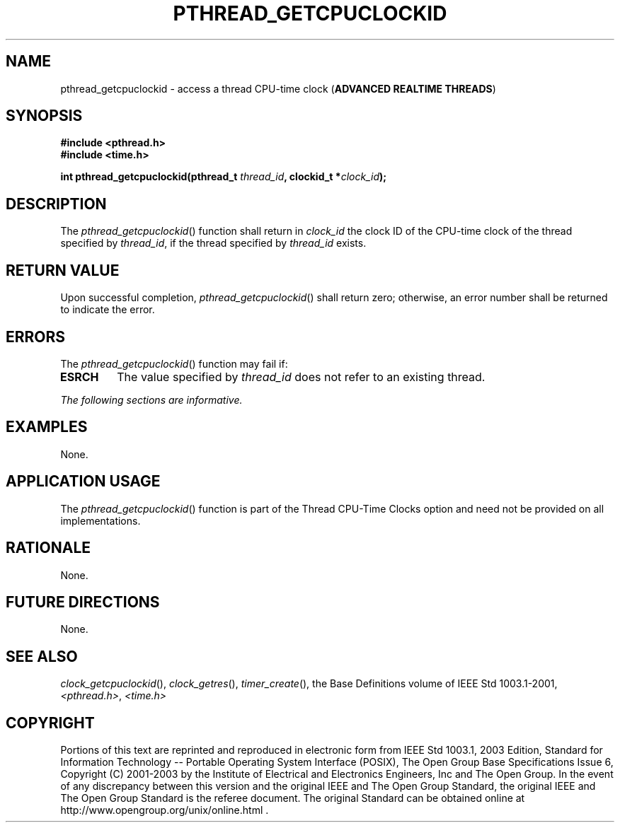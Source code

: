 .\" Copyright (c) 2001-2003 The Open Group, All Rights Reserved 
.TH "PTHREAD_GETCPUCLOCKID" 3 2003 "IEEE/The Open Group" "POSIX Programmer's Manual"
.\" pthread_getcpuclockid 
.SH NAME
pthread_getcpuclockid \- access a thread CPU-time clock (\fBADVANCED
REALTIME THREADS\fP)
.SH SYNOPSIS
.LP
\fB#include <pthread.h>
.br
#include <time.h>
.br
.sp
int pthread_getcpuclockid(pthread_t\fP \fIthread_id\fP\fB, clockid_t
*\fP\fIclock_id\fP\fB); \fP
\fB
.br
\fP
.SH DESCRIPTION
.LP
The \fIpthread_getcpuclockid\fP() function shall return in \fIclock_id\fP
the clock ID of the CPU-time clock of the thread
specified by \fIthread_id\fP, if the thread specified by \fIthread_id\fP
exists.
.SH RETURN VALUE
.LP
Upon successful completion, \fIpthread_getcpuclockid\fP() shall return
zero; otherwise, an error number shall be returned to
indicate the error.
.SH ERRORS
.LP
The \fIpthread_getcpuclockid\fP() function may fail if:
.TP 7
.B ESRCH
The value specified by \fIthread_id\fP does not refer to an existing
thread.
.sp
.LP
\fIThe following sections are informative.\fP
.SH EXAMPLES
.LP
None.
.SH APPLICATION USAGE
.LP
The \fIpthread_getcpuclockid\fP() function is part of the Thread CPU-Time
Clocks option and need not be provided on all
implementations.
.SH RATIONALE
.LP
None.
.SH FUTURE DIRECTIONS
.LP
None.
.SH SEE ALSO
.LP
\fIclock_getcpuclockid\fP(), \fIclock_getres\fP(), \fItimer_create\fP(),
the Base Definitions volume of IEEE\ Std\ 1003.1-2001, \fI<pthread.h>\fP,
\fI<time.h>\fP
.SH COPYRIGHT
Portions of this text are reprinted and reproduced in electronic form
from IEEE Std 1003.1, 2003 Edition, Standard for Information Technology
-- Portable Operating System Interface (POSIX), The Open Group Base
Specifications Issue 6, Copyright (C) 2001-2003 by the Institute of
Electrical and Electronics Engineers, Inc and The Open Group. In the
event of any discrepancy between this version and the original IEEE and
The Open Group Standard, the original IEEE and The Open Group Standard
is the referee document. The original Standard can be obtained online at
http://www.opengroup.org/unix/online.html .
